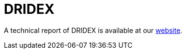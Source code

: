 = DRIDEX
 
A technical report of DRIDEX is available at our https://www.basquecybersecurity.eus/[website].

